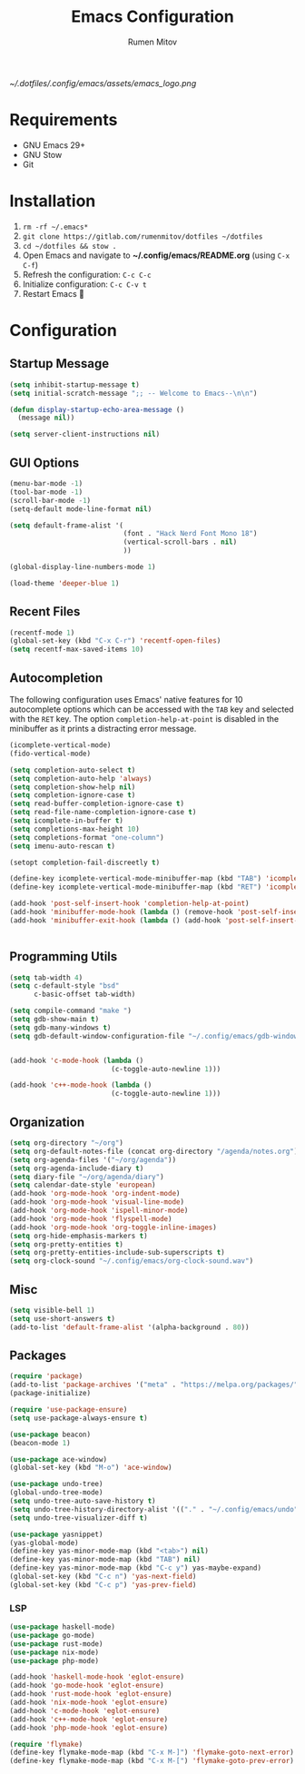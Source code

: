 #+title: Emacs Configuration
#+author: Rumen Mitov
#+email: rumenmitov@protonmail.com
#+options: H:3
#+property: header-args :tangle init.el
#+startup: overview


[[~/.dotfiles/.config/emacs/assets/emacs_logo.png]]


* Requirements

- GNU Emacs 29+
- GNU Stow
- Git

  
* Installation

1. =rm -rf ~/.emacs*=
2. =git clone https://gitlab.com/rumenmitov/dotfiles ~/dotfiles=
3. =cd ~/dotfiles && stow .=
4. Open Emacs and navigate to *~/.config/emacs/README.org* (using =C-x C-f=)
5. Refresh the configuration: =C-c C-c=
6. Initialize configuration: =C-c C-v t=
7. Restart Emacs 🐐


* Configuration

** Startup Message

#+begin_src emacs-lisp
  (setq inhibit-startup-message t)
  (setq initial-scratch-message ";; -- Welcome to Emacs--\n\n")
  
  (defun display-startup-echo-area-message ()
    (message nil))

  (setq server-client-instructions nil)
#+end_src


** GUI Options

#+begin_src emacs-lisp
  (menu-bar-mode -1)
  (tool-bar-mode -1)
  (scroll-bar-mode -1)
  (setq-default mode-line-format nil)

  (setq default-frame-alist '(
                              (font . "Hack Nerd Font Mono 18")
                              (vertical-scroll-bars . nil)
                              ))

  (global-display-line-numbers-mode 1)

  (load-theme 'deeper-blue 1)
#+end_src


** Recent Files

#+begin_src emacs-lisp
  (recentf-mode 1)
  (global-set-key (kbd "C-x C-r") 'recentf-open-files)
  (setq recentf-max-saved-items 10)
#+end_src


** Autocompletion

The following configuration uses Emacs' native features for 10 autocomplete options
which can be accessed with the =TAB= key and selected with the =RET= key.
The option =completion-help-at-point= is disabled in the minibuffer as it
prints a distracting error message.

#+begin_src emacs-lisp
  (icomplete-vertical-mode)
  (fido-vertical-mode)

  (setq completion-auto-select t)
  (setq completion-auto-help 'always)
  (setq completion-show-help nil)
  (setq completion-ignore-case t)
  (setq read-buffer-completion-ignore-case t)
  (setq read-file-name-completion-ignore-case t)
  (setq icomplete-in-buffer t)
  (setq completions-max-height 10)
  (setq completions-format "one-column")
  (setq imenu-auto-rescan t)

  (setopt completion-fail-discreetly t)

  (define-key icomplete-vertical-mode-minibuffer-map (kbd "TAB") 'icomplete-force-complete)
  (define-key icomplete-vertical-mode-minibuffer-map (kbd "RET") 'icomplete-force-complete-and-exit)

  (add-hook 'post-self-insert-hook 'completion-help-at-point)
  (add-hook 'minibuffer-mode-hook (lambda () (remove-hook 'post-self-insert-hook 'completion-help-at-point)))
  (add-hook 'minibuffer-exit-hook (lambda () (add-hook 'post-self-insert-hook 'completion-help-at-point)))


#+end_src


** Programming Utils

#+begin_src emacs-lisp
  (setq tab-width 4)
  (setq c-default-style "bsd"
        c-basic-offset tab-width)

  (setq compile-command "make ")
  (setq gdb-show-main t)
  (setq gdb-many-windows t)
  (setq gdb-default-window-configuration-file "~/.config/emacs/gdb-window-config")


  (add-hook 'c-mode-hook (lambda ()
                           (c-toggle-auto-newline 1)))

  (add-hook 'c++-mode-hook (lambda ()
                           (c-toggle-auto-newline 1)))

#+end_src


** Organization

#+begin_src emacs-lisp
    (setq org-directory "~/org")
    (setq org-default-notes-file (concat org-directory "/agenda/notes.org"))
    (setq org-agenda-files '("~/org/agenda"))
    (setq org-agenda-include-diary t)
    (setq diary-file "~/org/agenda/diary")
    (setq calendar-date-style 'european)
    (add-hook 'org-mode-hook 'org-indent-mode)
    (add-hook 'org-mode-hook 'visual-line-mode)
    (add-hook 'org-mode-hook 'ispell-minor-mode)
    (add-hook 'org-mode-hook 'flyspell-mode)
    (add-hook 'org-mode-hook 'org-toggle-inline-images)
    (setq org-hide-emphasis-markers t)
    (setq org-pretty-entities t)
    (setq org-pretty-entities-include-sub-superscripts t)
    (setq org-clock-sound "~/.config/emacs/org-clock-sound.wav")
#+end_src


** Misc

#+begin_src emacs-lisp
  (setq visible-bell 1)
  (setq use-short-answers t)
  (add-to-list 'default-frame-alist '(alpha-background . 80))
#+end_src


** Packages

#+begin_src emacs-lisp
  (require 'package)
  (add-to-list 'package-archives '("meta" . "https://melpa.org/packages/") t)
  (package-initialize)

  (require 'use-package-ensure)
  (setq use-package-always-ensure t)

  (use-package beacon)
  (beacon-mode 1)

  (use-package ace-window)
  (global-set-key (kbd "M-o") 'ace-window)

  (use-package undo-tree)
  (global-undo-tree-mode)
  (setq undo-tree-auto-save-history t)
  (setq undo-tree-history-directory-alist '(("." . "~/.config/emacs/undo")))
  (setq undo-tree-visualizer-diff t)

  (use-package yasnippet)
  (yas-global-mode)
  (define-key yas-minor-mode-map (kbd "<tab>") nil)
  (define-key yas-minor-mode-map (kbd "TAB") nil)
  (define-key yas-minor-mode-map (kbd "C-c y") yas-maybe-expand)
  (global-set-key (kbd "C-c n") 'yas-next-field)
  (global-set-key (kbd "C-c p") 'yas-prev-field)
#+end_src


*** LSP

#+begin_src emacs-lisp
  (use-package haskell-mode)
  (use-package go-mode)
  (use-package rust-mode)
  (use-package nix-mode)
  (use-package php-mode)

  (add-hook 'haskell-mode-hook 'eglot-ensure)
  (add-hook 'go-mode-hook 'eglot-ensure)
  (add-hook 'rust-mode-hook 'eglot-ensure)
  (add-hook 'nix-mode-hook 'eglot-ensure)
  (add-hook 'c-mode-hook 'eglot-ensure)
  (add-hook 'c++-mode-hook 'eglot-ensure)
  (add-hook 'php-mode-hook 'eglot-ensure)

  (require 'flymake)
  (define-key flymake-mode-map (kbd "C-x M-]") 'flymake-goto-next-error)
  (define-key flymake-mode-map (kbd "C-x M-[") 'flymake-goto-prev-error)
#+end_src
